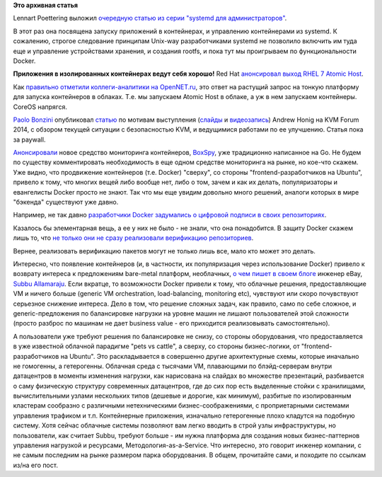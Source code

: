 .. title: Короткие новости о контейнерах и виртуализации
.. slug: Короткие-новости-о-контейнерах-и-виртуализации-1
.. date: 2014-11-13 16:59:00
.. tags:
.. category:
.. link:
.. description:
.. type: text
.. author: Peter Lemenkov

**Это архивная статья**


Lennart Poettering выложил `очередную статью из серии "systemd для
администраторов" <http://0pointer.net/blog/systemd-for-administrators-part-xxi.html>`__.

В этот раз она посвящена запуску приложений в контейнерах, и управлению
контейнерами из systemd. К сожалению, строгое следование принципам
Unix-way разработчиками systemd не позволило включить им туда еще и
управление устройствами хранения, и создания rootfs, и пока тут мы
проигрываем по функциональности Docker.

|image0|
**Приложения в изолированных контейнерах ведут себя хорошо!**
Red Hat `анонсировал выход RHEL 7 Atomic
Host <http://www.redhat.com/en/about/blog/small-footprint-big-impact-red-hat-enterprise-linux-7-atomic-host-beta-now-available>`__.

Как `правильно отметили коллеги-аналитики на
OpenNET.ru <http://www.opennet.ru/opennews/art.shtml?num=41047>`__, это
ответ на растущий запрос на тонкую платформу для запуска контейнеров в
облаках. Т.е. мы запускаем Atomic Host в облаке, а уж в нем запускаем
контейнеры. CoreOS напрягся.

`Paolo Bonzini <https://www.openhub.net/accounts/bonzini>`__ опубликовал
`статью <https://lwn.net/Articles/619376/>`__ по мотивам выступления
(`слайды <http://events.linuxfoundation.org/sites/events/files/slides/KVM%20Hardening.pdf>`__
и `видеозапись <https://www.youtube.com/watch?v=L7ScFlkJEO8>`__) Andrew
Honig на KVM Forum 2014, с обзором текущей ситуации с безопасностью KVM,
и ведущимися работами по ее улучшению. Статья пока за paywall.

`Анонсировали <http://www.eweek.com/virtualization/laying-the-groundwork-to-monitor-docker-containers.html>`__
новое средство мониторинга контейнеров,
`BoxSpy <https://github.com/gwos/boxspy>`__, уже традиционно написанное
на Go. Не будем по существу комментировать необходимость в еще одном
средстве мониторинга на рынке, но кое-что скажем. Уже видно, что
продвижение контейнеров (т.е. Docker) "сверху", со стороны
"frontend-разработчиков на Ubuntu", привело к тому, что многих вещей
либо вообще нет, либо о том, зачем и как их делать, популяризаторы и
евангелисты Docker просто не знают. Так что мы еще увидим довольно много
решений, аналоги которых в мире "бэкенда" существуют уже давно.

Например, не так давно `разработчики Docker задумались о цифровой
подписи в своих
репозиториях <http://blog.docker.com/tag/digital-signature/>`__.

Казалось бы элементарная вещь, а ее у них не было - не знали, что она
понадобится. В защиту Docker скажем лишь то, что `не только они не сразу
реализовали верификацию
репозиториев <http://allanmcrae.com/2011/12/pacman-package-signing-4-arch-linux/>`__.

Вернее, реализовать верификацию пакетов могут не только лишь все, мало
кто может это делать.

Интересно, что появление контейнеров (и, в частности, их популяризация
через использование Docker) привело к возврату интереса к предложениям
bare-metal платформ, необлачных, `о чем пишет в своем
блоге <http://www.subbu.org/blog/2014/11/give-me-bare-metal>`__ инженер
eBay, `Subbu Allamaraju <https://github.com/s3u>`__. Если вкратце, то
возможности Docker привели к тому, что облачные решения, предоставляющие
VM и ничего больше (generic VM orchestration, load-balancing, monitoring
etc), чувствуют или скоро почувствуют серьезное снижение интереса. Дело
в том, что решение сложных задач, как правило, само по себе сложное, и
generic-предложения по балансировке нагрузки на уровне машин не лишают
пользователей этой сложности (просто разброс по машинам не дает business
value - его приходится реализовывать самостоятельно).

А пользователи уже требуют решения по балансировке не снизу, со стороны
оборудования, что предоставляется в уже известной облачной парадигме
"pets vs cattle", а сверху, со стороны бизнес-логики, от
"frontend-разработчиков на Ubuntu". Это раскладывается в совершенно
другие архитектурные схемы, которые иначально не гомогенны, а
гетерогенны. Облачная среда с тысячами VM, плавающими по блэйд-серверам
внутри датацентров в моменты изменения нагрузки, как нарисована на
слайдах во множестве презентаций, разбивается о саму физическую
структуру современных датацентров, где до сих пор есть выделенные стойки
с хранилищами, вычислительными узлами нескольких типов (дешевые и
дорогие, как минимум), разбитые по изолированным кластерам сообразно с
различными нетехническими бизнес-соображениями, с проприетарными
системами управления трафиком и т.п. Контейнерные приложения, изначально
гетерогенные плохо кладутся на подобную систему. Хотя сейчас облачные
системы позволяют вам легко вводить в строй узлы инфраструктуры, но
пользователи, как считает Subbu, требуют больше - им нужна платформа для
создания новых бизнес-паттернов управления нагрузкой и ресурсами,
Методология-as-a-Service. Что интересно, это говорит инженер компании, с
не самым последним на рынке размером парка оборудования. В общем,
прочитайте сами, и походите по ссылкам из/на его пост.


.. |image0| image:: https://pbs.twimg.com/media/BfkFCKFCMAAq5mc.jpg:large
   :width: 420px
   :target: https://twitter.com/imalingerer/status/430380774005551105
